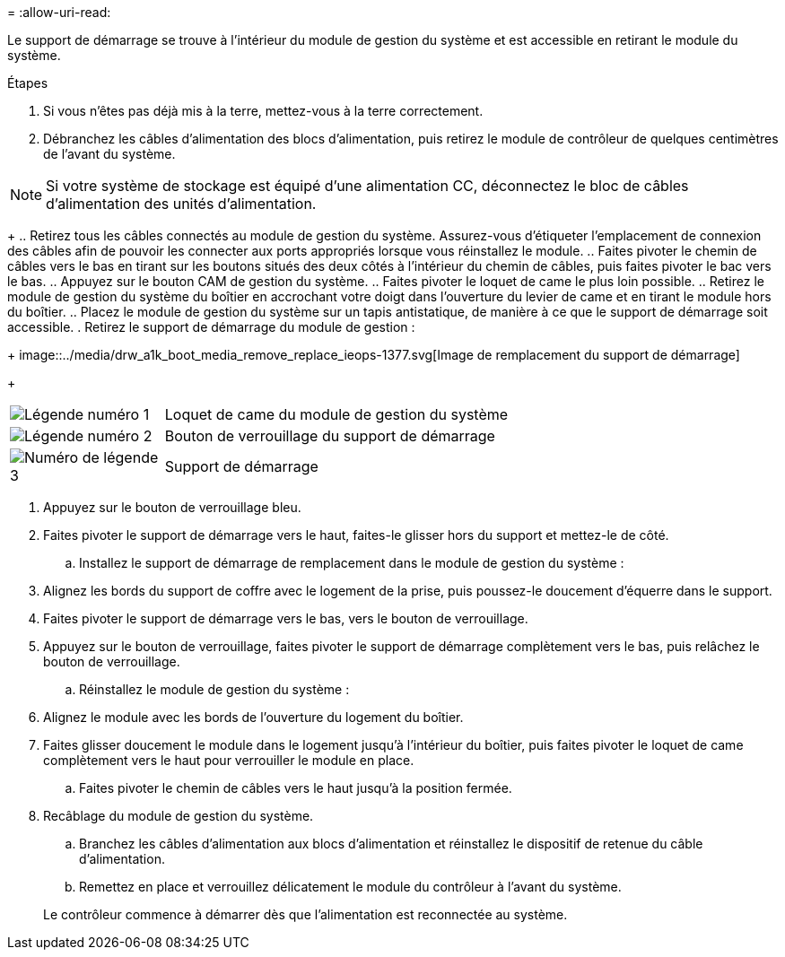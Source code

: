 = 
:allow-uri-read: 


Le support de démarrage se trouve à l'intérieur du module de gestion du système et est accessible en retirant le module du système.

.Étapes
. Si vous n'êtes pas déjà mis à la terre, mettez-vous à la terre correctement.
. Débranchez les câbles d’alimentation des blocs d’alimentation, puis retirez le module de contrôleur de quelques centimètres de l’avant du système.



NOTE: Si votre système de stockage est équipé d'une alimentation CC, déconnectez le bloc de câbles d'alimentation des unités d'alimentation.

+ .. Retirez tous les câbles connectés au module de gestion du système. Assurez-vous d'étiqueter l'emplacement de connexion des câbles afin de pouvoir les connecter aux ports appropriés lorsque vous réinstallez le module. .. Faites pivoter le chemin de câbles vers le bas en tirant sur les boutons situés des deux côtés à l'intérieur du chemin de câbles, puis faites pivoter le bac vers le bas. .. Appuyez sur le bouton CAM de gestion du système. .. Faites pivoter le loquet de came le plus loin possible. .. Retirez le module de gestion du système du boîtier en accrochant votre doigt dans l'ouverture du levier de came et en tirant le module hors du boîtier. .. Placez le module de gestion du système sur un tapis antistatique, de manière à ce que le support de démarrage soit accessible. . Retirez le support de démarrage du module de gestion :

+ image::../media/drw_a1k_boot_media_remove_replace_ieops-1377.svg[Image de remplacement du support de démarrage]

+

[cols="1,4"]
|===


 a| 
image::../media/icon_round_1.png[Légende numéro 1]
 a| 
Loquet de came du module de gestion du système



 a| 
image::../media/icon_round_2.png[Légende numéro 2]
 a| 
Bouton de verrouillage du support de démarrage



 a| 
image::../media/icon_round_3.png[Numéro de légende 3]
 a| 
Support de démarrage

|===
. Appuyez sur le bouton de verrouillage bleu.
. Faites pivoter le support de démarrage vers le haut, faites-le glisser hors du support et mettez-le de côté.
+
.. Installez le support de démarrage de remplacement dans le module de gestion du système :


. Alignez les bords du support de coffre avec le logement de la prise, puis poussez-le doucement d'équerre dans le support.
. Faites pivoter le support de démarrage vers le bas, vers le bouton de verrouillage.
. Appuyez sur le bouton de verrouillage, faites pivoter le support de démarrage complètement vers le bas, puis relâchez le bouton de verrouillage.
+
.. Réinstallez le module de gestion du système :


. Alignez le module avec les bords de l'ouverture du logement du boîtier.
. Faites glisser doucement le module dans le logement jusqu'à l'intérieur du boîtier, puis faites pivoter le loquet de came complètement vers le haut pour verrouiller le module en place.
+
.. Faites pivoter le chemin de câbles vers le haut jusqu'à la position fermée.


. Recâblage du module de gestion du système.
+
.. Branchez les câbles d'alimentation aux blocs d'alimentation et réinstallez le dispositif de retenue du câble d'alimentation.
.. Remettez en place et verrouillez délicatement le module du contrôleur à l’avant du système.


+
Le contrôleur commence à démarrer dès que l'alimentation est reconnectée au système.


